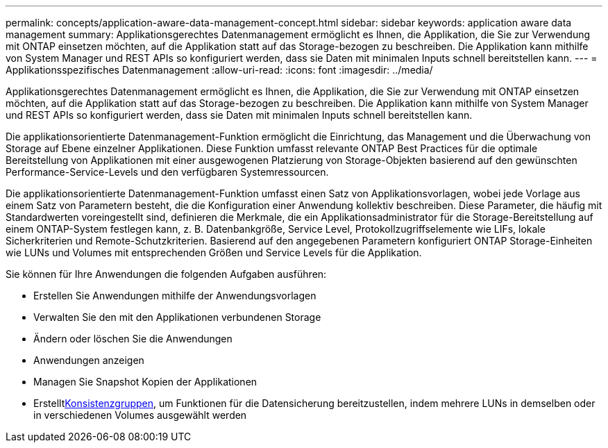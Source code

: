 ---
permalink: concepts/application-aware-data-management-concept.html 
sidebar: sidebar 
keywords: application aware data management 
summary: Applikationsgerechtes Datenmanagement ermöglicht es Ihnen, die Applikation, die Sie zur Verwendung mit ONTAP einsetzen möchten, auf die Applikation statt auf das Storage-bezogen zu beschreiben. Die Applikation kann mithilfe von System Manager und REST APIs so konfiguriert werden, dass sie Daten mit minimalen Inputs schnell bereitstellen kann. 
---
= Applikationsspezifisches Datenmanagement
:allow-uri-read: 
:icons: font
:imagesdir: ../media/


[role="lead"]
Applikationsgerechtes Datenmanagement ermöglicht es Ihnen, die Applikation, die Sie zur Verwendung mit ONTAP einsetzen möchten, auf die Applikation statt auf das Storage-bezogen zu beschreiben. Die Applikation kann mithilfe von System Manager und REST APIs so konfiguriert werden, dass sie Daten mit minimalen Inputs schnell bereitstellen kann.

Die applikationsorientierte Datenmanagement-Funktion ermöglicht die Einrichtung, das Management und die Überwachung von Storage auf Ebene einzelner Applikationen. Diese Funktion umfasst relevante ONTAP Best Practices für die optimale Bereitstellung von Applikationen mit einer ausgewogenen Platzierung von Storage-Objekten basierend auf den gewünschten Performance-Service-Levels und den verfügbaren Systemressourcen.

Die applikationsorientierte Datenmanagement-Funktion umfasst einen Satz von Applikationsvorlagen, wobei jede Vorlage aus einem Satz von Parametern besteht, die die Konfiguration einer Anwendung kollektiv beschreiben. Diese Parameter, die häufig mit Standardwerten voreingestellt sind, definieren die Merkmale, die ein Applikationsadministrator für die Storage-Bereitstellung auf einem ONTAP-System festlegen kann, z. B. Datenbankgröße, Service Level, Protokollzugriffselemente wie LIFs, lokale Sicherkriterien und Remote-Schutzkriterien. Basierend auf den angegebenen Parametern konfiguriert ONTAP Storage-Einheiten wie LUNs und Volumes mit entsprechenden Größen und Service Levels für die Applikation.

Sie können für Ihre Anwendungen die folgenden Aufgaben ausführen:

* Erstellen Sie Anwendungen mithilfe der Anwendungsvorlagen
* Verwalten Sie den mit den Applikationen verbundenen Storage
* Ändern oder löschen Sie die Anwendungen
* Anwendungen anzeigen
* Managen Sie Snapshot Kopien der Applikationen
* Erstelltxref:../consistency-groups/index.html[Konsistenzgruppen], um Funktionen für die Datensicherung bereitzustellen, indem mehrere LUNs in demselben oder in verschiedenen Volumes ausgewählt werden

